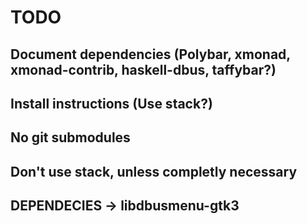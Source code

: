 * TODO
** Document dependencies (Polybar, xmonad, xmonad-contrib, haskell-dbus, taffybar?)
** Install instructions (Use stack?)
** No git submodules
** Don't use stack, unless completly necessary
** DEPENDECIES -> libdbusmenu-gtk3
